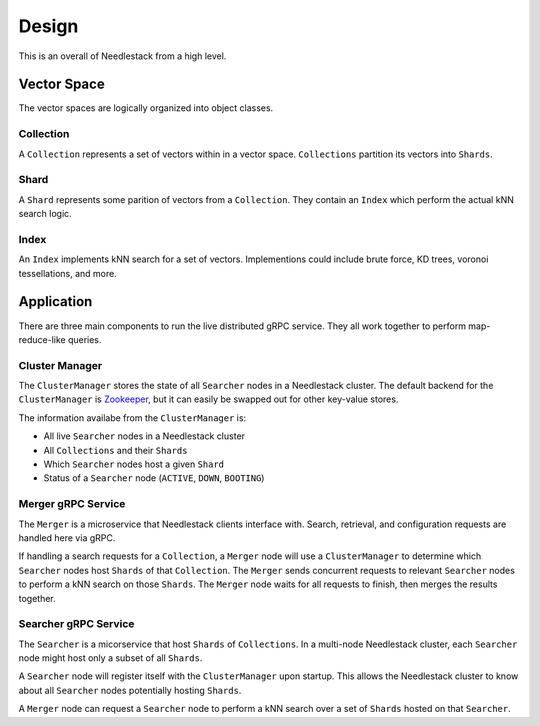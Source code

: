 ======
Design
======

This is an overall of Needlestack from a high level.

Vector Space
------------

The vector spaces are logically organized into object classes.

Collection
~~~~~~~~~~

A ``Collection`` represents a set of vectors within in a vector space.
``Collections`` partition its vectors into ``Shards``.

Shard
~~~~~

A ``Shard`` represents some parition of vectors from a ``Collection``.
They contain an ``Index`` which perform the actual kNN search logic.

Index
~~~~~

An ``Index`` implements kNN search for a set of vectors. Implementions could include
brute force, KD trees, voronoi tessellations, and more.


Application
-----------

There are three main components to run the live distributed gRPC service.
They all work together to perform map-reduce-like queries.

Cluster Manager
~~~~~~~~~~~~~~~

The ``ClusterManager`` stores the state of all ``Searcher`` nodes
in a Needlestack cluster. The default backend for the ``ClusterManager``
is `Zookeeper <https://zookeeper.apache.org/>`_, but it can easily be
swapped out for other key-value stores.

The information availabe from the ``ClusterManager`` is:

- All live ``Searcher`` nodes in a Needlestack cluster
- All ``Collections`` and their ``Shards``
- Which ``Searcher`` nodes host a given ``Shard``
- Status of a ``Searcher`` node (``ACTIVE``, ``DOWN``, ``BOOTING``)

Merger gRPC Service
~~~~~~~~~~~~~~~~~~~

The ``Merger`` is a microservice that Needlestack clients interface with.
Search, retrieval, and configuration requests are handled here via gRPC.

If handling a search requests for a ``Collection``, a ``Merger`` node will use
a ``ClusterManager`` to determine which ``Searcher`` nodes host ``Shards``
of that ``Collection``. The ``Merger`` sends concurrent requests to relevant
``Searcher`` nodes to perform a kNN search on those ``Shards``. The
``Merger`` node waits for all requests to finish, then merges the results together.

Searcher gRPC Service
~~~~~~~~~~~~~~~~~~~~~

The ``Searcher`` is a micorservice that host ``Shards`` of ``Collections``.
In a multi-node Needlestack cluster, each ``Searcher`` node might host only
a subset of all ``Shards``.

A ``Searcher`` node will register itself with the ``ClusterManager`` upon startup.
This allows the Needlestack cluster to know about all ``Searcher`` nodes potentially
hosting ``Shards``.

A ``Merger`` node can request a ``Searcher`` node to perform a kNN search
over a set of ``Shards`` hosted on that ``Searcher``.
